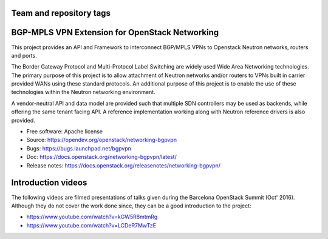 ========================
Team and repository tags
========================

.. image:: https://governance.openstack.org/tc/badges/networking-bgpvpn.svg
    :target: https://governance.openstack.org/tc/reference/tags/index.html

.. Change things from this point on

===============================================
BGP-MPLS VPN Extension for OpenStack Networking
===============================================

This project provides an API and Framework to interconnect BGP/MPLS VPNs
to Openstack Neutron networks, routers and ports.

The Border Gateway Protocol and Multi-Protocol Label Switching are widely
used Wide Area Networking technologies. The primary purpose of this project
is to allow attachment of Neutron networks and/or routers to VPNs built in
carrier provided WANs using these standard protocols. An additional purpose
of this project is to enable the use of these technologies within the Neutron
networking environment.

A vendor-neutral API and data model are provided such that multiple SDN
controllers may be used as backends, while offering the same tenant facing API.
A reference implementation working along with Neutron reference drivers is
also provided.

* Free software: Apache license
* Source: https://opendev.org/openstack/networking-bgpvpn
* Bugs: https://bugs.launchpad.net/bgpvpn
* Doc: https://docs.openstack.org/networking-bgpvpn/latest/
* Release notes: https://docs.openstack.org/releasenotes/networking-bgpvpn/

===================
Introduction videos
===================

The following videos are filmed presentations of talks given during the
Barcelona OpenStack Summit (Oct' 2016). Although they do not cover the work
done since, they can be a good introduction to the project:

* https://www.youtube.com/watch?v=kGW5R8mtmRg
* https://www.youtube.com/watch?v=LCDeR7MwTzE
